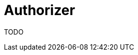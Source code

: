 = Authorizer
:jbake-type: lend_a_hand
:jbake-status: published
:jbake-tags: documentation, todo, lend-a-hand
:idprefix:
:icons: font

TODO
